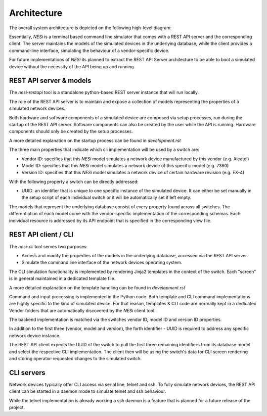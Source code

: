 

Architecture
------------

The overall system architecture is depicted on the following
high-level diagram:

.. image:: arch.png

Essentially, `NESi` is a terminal based command line simulator that comes with a
REST API server and the corresponding client. The server maintains
the models of the simulated devices in the underlying database, while the client provides a
command-line interface, simulating the behaviour of a vendor-specific device.

For future implementations of `NESi` its planned to extract the REST API Server architecture to
be able to boot a simulated device without the necessity of the API being up and running.

REST API server & models
++++++++++++++++++++++++

The `nesi-restapi` tool is a standalone python-based REST server instance that will run locally.

The role of the REST API server is to maintain and expose a collection of models
representing the properties of a simulated network devices.

Both hardware and software components of a simulated device are composed via setup processes,
run during the startup of the REST API server. Software components can also be created by the user
while the API is running. Hardware components should only be created by the setup processes.

A more detailed explanation on the startup process can be found in `development.rst`

The three main properties that indicate which cli implementation will be used by a switch are:

* Vendor ID: specifies that this `NESi` model simulates a network device
  manufactured by this vendor (e.g. Alcatel)
* Model ID: specifies that this `NESi` model simulates a network device
  of this specific model (e.g. 7360)
* Version ID: specifies that this `NESi` model simulates a network device
  of certain hardware revision (e.g. FX-4)

With the following property a switch can be directly addressed:

* UUID: an identifier that is unique to one specific instance of the simulated
  device. It can either be set manually in the setup script of each individual switch or
  it will be automatically set if left empty.


The models that represent the underlying database consist of every property found across all
switches.
The differentiation of each model come with the vendor-specific implementation of the corresponding schemas.
Each individual resource is addressed by its API endpoint that is specified in the corresponding view file.

REST API client / CLI
++++++++++++++++++++++++++++++

The `nesi-cli` tool serves two purposes:

* Access and modify the properties of the models in the underlying database, accessed via the
  REST API server.
* Simulate the command line interface of the network devices operating system.

The CLI simulation functionality is implemented by rendering Jinja2 templates
in the context of the switch. Each "screen" is in general maintained in
a dedicated template file.

A more detailed explanation on the template handling can be found in `development.rst`

Command and input processing is implemented in the Python code. Both
template and CLI command implementations are highly specific to the kind
of simulated device. For that reason, templates & CLI code are normally kept
in a dedicated Vendor folders that are automatically discovered by the
`NESi` client tool.

The backend implementation is matched via the switches vendor ID,
model ID and version ID properties.

In addition to the first three (vendor, model and version), the forth
identifier - UUID is required to address any specific network device instance.

The REST API client expects the UUID of the switch to pull the first three remaining identifiers
from its database model and select the respective CLI implementation. The client then
will be using the switch's data for CLI screen rendering and storing
operator-requested changes to the simulated switch.

CLI servers
+++++++++++

Network devices typically offer CLI access via serial line, telnet and ssh. To
fully simulate network devices, the REST API client can be started in a daemon mode to simulate
telnet and ssh behaviour.

While the telnet implementation is already working a ssh daemon is a feature that is planned for
a future release of the project.

